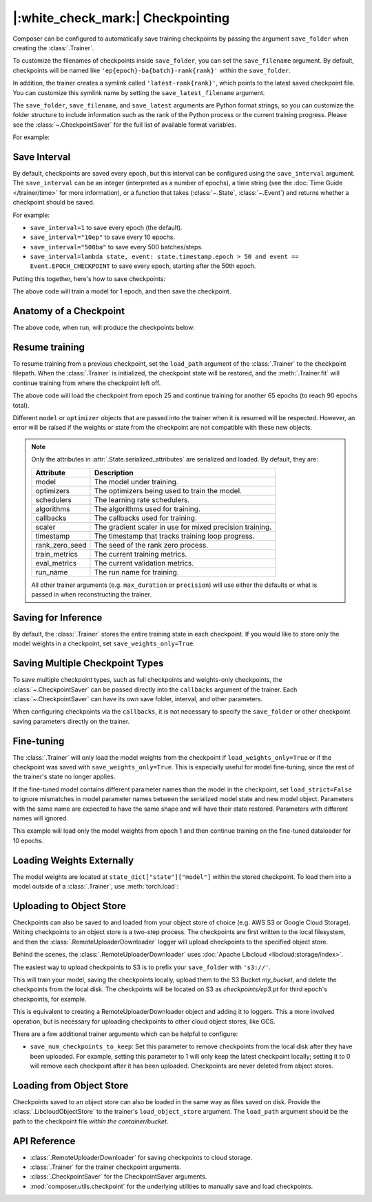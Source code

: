 |:white_check_mark:| Checkpointing
==================================

Composer can be configured to automatically save training checkpoints by passing the argument ``save_folder`` when
creating the :class:`.Trainer`.

To customize the filenames of checkpoints inside ``save_folder``, you can set the ``save_filename`` argument.
By default, checkpoints will be named like ``'ep{epoch}-ba{batch}-rank{rank}'`` within the ``save_folder``.

In addition, the trainer creates a symlink called ``'latest-rank{rank}'``, which points to the latest saved checkpoint
file. You can customize this symlink name by setting the ``save_latest_filename`` argument.

The ``save_folder``, ``save_filename``, and ``save_latest`` arguments are Python format strings, so you can customize the folder
structure to include information such as the rank of the Python process or the current training progress. Please see
the :class:`~.CheckpointSaver` for the full list of available format variables.

For example:

.. testcode::

    from composer import Trainer

    trainer = Trainer(
        model=model,
        train_dataloader=train_dataloader,
        max_duration="2ep",
        save_folder="./path/to/checkpoints",
        save_filename="ep{epoch}",
        save_latest_filename="latest",
        save_overwrite=True,
    )

    trainer.fit()

Save Interval
-------------

By default, checkpoints are saved every epoch, but this interval can be configured using the ``save_interval`` argument.
The ``save_interval`` can be an integer (interpreted as a number of epochs), a time string (see the
:doc:`Time Guide </trainer/time>` for more information), or a function that takes
(:class:`~.State`, :class:`~.Event`) and returns whether a checkpoint should be saved.

For example:

*   ``save_interval=1`` to save every epoch (the default).
*   ``save_interval="10ep"`` to save every 10 epochs.
*   ``save_interval="500ba"`` to save every 500 batches/steps.
*   ``save_interval=lambda state, event: state.timestamp.epoch > 50 and event == Event.EPOCH_CHECKPOINT``
    to save every epoch, starting after the 50th epoch.

Putting this together, here's how to save checkpoints:

.. testcode::

    from composer import Trainer

    trainer = Trainer(
        model=model,
        train_dataloader=train_dataloader,
        max_duration="1ep",
        save_filename="ep{epoch}.pt",
        save_folder="./path/to/checkpoints",
        save_overwrite=True,
        save_interval="1ep",  # Save checkpoints every epoch
    )
    trainer.fit()

The above code will train a model for 1 epoch, and then save the checkpoint.

Anatomy of a Checkpoint
-----------------------

The above code, when run, will produce the checkpoints below:

.. doctest::

    >>> trainer.saved_checkpoints
    ['./path/to/checkpoints/ep1.pt']
    >>> latest_checkpoint = trainer.saved_checkpoints[-1]
    >>> state_dict = torch.load(latest_checkpoint)
    >>> list(state_dict)
    ['state', 'rng']
    >>> list(state_dict['state'].keys())
    ['model', 'optimizers', 'schedulers', 'algorithms', 'callbacks', 'scaler', 'timestamp', 'rank_zero_seed', 'train_metrics', 'eval_metrics', 'run_name']

Resume training
---------------

To resume training from a previous checkpoint, set the ``load_path`` argument of the :class:`.Trainer` to the checkpoint
filepath.  When the :class:`.Trainer` is initialized, the checkpoint state will be restored, and the :meth:`.Trainer.fit`
will continue training from where the checkpoint left off.

.. testsetup::

    import os
    import shutil

    from composer import Trainer

    trainer = Trainer(
        model=model,
        train_dataloader=train_dataloader,
        max_duration="1ep",
        save_filename="ep{epoch}.pt",
        save_folder="./path/to/checkpoints",
        save_overwrite=True,
        save_interval="1ep",  # Save checkpoints every epoch
    )
    trainer.fit()

    assert os.path.exists("./path/to/checkpoints/ep1.pt")

    if not os.path.exists("./path/to/checkpoints/ep25.pt"):
        shutil.copy2("./path/to/checkpoints/ep1.pt", "./path/to/checkpoints/ep25.pt")

    assert os.path.exists("./path/to/checkpoints/ep25.pt")

.. testcode::

    trainer = Trainer(
        model=model,
        train_dataloader=train_dataloader,
        max_duration="90ep",
        save_overwrite=True,
        load_path="./path/to/checkpoints/ep25.pt",
    )
    trainer.fit()

The above code will load the checkpoint from epoch 25 and continue training
for another 65 epochs (to reach 90 epochs total).

Different ``model`` or ``optimizer`` objects that are passed into the trainer when it is
resumed will be respected. However, an error will be raised if the weights or
state from the checkpoint are not compatible with these new objects.


.. note::

    Only the attributes in :attr:`.State.serialized_attributes` are serialized and loaded. By default, they are:

    +-----------------------+-------------------------------------------------------------+
    | Attribute             | Description                                                 |
    +=======================+=============================================================+
    | model                 | The model under training.                                   |
    +-----------------------+-------------------------------------------------------------+
    | optimizers            | The optimizers being used to train the model.               |
    +-----------------------+-------------------------------------------------------------+
    | schedulers            | The learning rate schedulers.                               |
    +-----------------------+-------------------------------------------------------------+
    | algorithms            | The algorithms used for training.                           |
    +-----------------------+-------------------------------------------------------------+
    | callbacks             | The callbacks used for training.                            |
    +-----------------------+-------------------------------------------------------------+
    | scaler                | The gradient scaler in use for mixed precision training.    |
    +-----------------------+-------------------------------------------------------------+
    | timestamp             | The timestamp that tracks training loop progress.           |
    +-----------------------+-------------------------------------------------------------+
    | rank_zero_seed        | The seed of the rank zero process.                          |
    +-----------------------+-------------------------------------------------------------+
    | train_metrics         | The current training metrics.                               |
    +-----------------------+-------------------------------------------------------------+
    | eval_metrics          | The current validation metrics.                             |
    +-----------------------+-------------------------------------------------------------+
    | run_name              | The run name for training.                                  |
    +-----------------------+-------------------------------------------------------------+

    All other trainer arguments (e.g. ``max_duration`` or ``precision``) will use either the defaults
    or what is passed in when reconstructing the trainer.


Saving for Inference
--------------------

By default, the :class:`.Trainer` stores the entire training state in each checkpoint. If you would like to store
only the model weights in a checkpoint, set ``save_weights_only=True``.

.. testcode::

    from composer.trainer import Trainer

    trainer = Trainer(
        ...,
        save_folder="checkpoints",
        save_weights_only=True,
        save_overwrite=True,
    )

    trainer.fit()

Saving Multiple Checkpoint Types
--------------------------------

To save multiple checkpoint types, such as full checkpoints and weights-only checkpoints, the
:class:`~.CheckpointSaver` can be passed directly into the ``callbacks`` argument of the trainer.
Each :class:`~.CheckpointSaver` can have its own save folder, interval, and other parameters.

When configuring checkpoints via the ``callbacks``, it is not necessary to specify the ``save_folder``
or other checkpoint saving parameters directly on the trainer.

.. testcode::

    from composer.trainer import Trainer
    from composer.callbacks import CheckpointSaver

    trainer = Trainer(
        ...,
        callbacks=[
            CheckpointSaver(
                folder='full_checkpoints',
                save_interval='5ep',
                overwrite=True,
                num_checkpoints_to_keep=1,  # only keep the latest, full checkpoint
            ),
            CheckpointSaver(
                folder='weights_only_checkpoints',
                weights_only=True,
                overwrite=True,
            ),
        ],
    )

    trainer.fit()

Fine-tuning
-----------

The :class:`.Trainer` will only load the model weights from the checkpoint if ``load_weights_only=True`` or if the
checkpoint was saved with ``save_weights_only=True``. This is especially useful for model fine-tuning, since the rest
of the trainer's state no longer applies.

If the fine-tuned model contains different parameter names than the model in the checkpoint, set ``load_strict=False`` to
ignore mismatches in model parameter names between the serialized model state and new model object.
Parameters with the same name are expected to have the same shape and will have their state restored.
Parameters with different names will ignored.

.. testsetup::

    import os
    import shutil
    from composer import Trainer

    trainer = Trainer(
        model=model,
        train_dataloader=train_dataloader,
        max_duration="1ep",
        save_filename="ep{epoch}.pt",
        save_folder="./path/to/checkpoints",
        save_overwrite=True,
        save_interval="1ep",  # Save checkpoints every epoch
    )
    trainer.fit()

    assert os.path.exists("./path/to/checkpoints/ep1.pt")

    if not os.path.exists("./path/to/checkpoints/ep50.pt"):
        shutil.copy2("./path/to/checkpoints/ep1.pt", "./path/to/checkpoints/ep50.pt")

    assert os.path.exists("./path/to/checkpoints/ep50.pt")

    finetune_model = model
    finetune_dataloader = train_dataloader

.. testcode::

    ft_trainer = Trainer(
        model=finetune_model,
        train_dataloader=finetune_dataloader,
        max_duration="10ep",
        load_path="./path/to/checkpoints/ep50.pt",
        load_weights_only=True,
        load_strict_model_weights=False,
    )

    ft_trainer.fit()

This example will load only the model weights from epoch 1 and then continue training on the fine-tuned dataloader
for 10 epochs.

Loading Weights Externally
--------------------------

The model weights are located at ``state_dict["state"]["model"]`` within the stored checkpoint. To load them into a
model outside of a :class:`.Trainer`, use :meth:`torch.load`:

.. testcode::

    model = Model(num_channels, num_classes)
    state_dict = torch.load("./path/to/checkpoints/ep1.pt")
    model.load_state_dict(state_dict["state"]["model"])

Uploading to Object Store
-------------------------

Checkpoints can also be saved to and loaded from your object store of choice (e.g. AWS S3 or Google Cloud Storage).
Writing checkpoints to an object store is a two-step process. The checkpoints are first written to the local filesystem,
and then the :class:`.RemoteUploaderDownloader` logger will upload checkpoints to the specified object store.

Behind the scenes, the :class:`.RemoteUploaderDownloader` uses :doc:`Apache Libcloud <libcloud:storage/index>`.

The easiest way to upload checkpoints to S3 is to prefix your ``save_folder``  with ``'s3://'``.

.. testcode::
    from composer.trainer import Trainer

    trainer = Trainer(
        model=model,
        train_dataloader=train_dataloader,
        max_duration='90ep',
        save_folder='s3://my_bucket/checkpoints',
        save_interval='1ep',
        save_overwrite=True,
        save_filename='ep{epoch}.pt',
        save_num_checkpoints_to_keep=0,  # delete all checkpoints locally
    )

    trainer.fit()


This will train your model, saving the checkpoints locally, upload them to the S3 Bucket `my_bucket`,
and delete the checkpoints from the local disk. The checkpoints will be located on S3 as
`checkpoints/ep3.pt` for third epoch's checkpoints, for example.

This is equivalent to creating a RemoteUploaderDownloader object and adding it to loggers. This a more
involved operation, but is necessary for uploading checkpoints to other cloud object stores, like
GCS.

.. testcode::
    :skipif: not _LIBCLOUD_INSTALLED

    from composer.loggers import RemoteUploaderDownloader
    from composer.trainer import Trainer

    remote_uploader_downloader = RemoteUploaderDownloader(
        bucket_uri="libcloud://checkpoint-debugging",
        backend_kwargs={
            "provider": "s3",  # The Apache Libcloud provider name
            "container": "checkpoint-debugging",  # The name of the cloud container (i.e. bucket) to use.
            "provider_kwargs": {  # The Apache Libcloud provider driver initialization arguments
                'key': 'provider_key',  # The cloud provider key.
                'secret': '*******',  # The cloud provider secret.
                # Any additional arguments required for the cloud provider.
            },
        },
    )

    trainer = Trainer(
        model=model,
        train_dataloader=train_dataloader,
        max_duration='90ep',
        save_folder='checkpoints',
        save_interval='1ep',
        save_overwrite=True,
        save_filename='ep{epoch}.pt',
        save_num_checkpoints_to_keep=0,  # delete all checkpoints locally
        loggers=[remote_uploader_downloader],
    )

    trainer.fit()

.. seealso::

    *   :doc:`Full list of object store providers <libcloud:storage/supported_providers>`
    *   :class:`~.RemoteUploaderDownloader`

There are a few additional trainer arguments which can be helpful to configure:

*   ``save_num_checkpoints_to_keep``: Set this parameter to remove checkpoints from the local disk after they have been
    uploaded. For example, setting this parameter to 1 will only keep the latest checkpoint locally; setting it to 0
    will remove each checkpoint after it has been uploaded. Checkpoints are never deleted from object stores.


Loading from Object Store
-------------------------

Checkpoints saved to an object store can also be loaded in the same way as files saved on disk. Provide the
:class:`.LibcloudObjectStore` to the trainer's ``load_object_store`` argument.  The ``load_path`` argument
should be the path to the checkpoint file *within the container/bucket*.

.. testcode::
    :skipif: not _LIBCLOUD_INSTALLED

    from composer.utils import LibcloudObjectStore
    from composer.trainer import Trainer

    object_store = LibcloudObjectStore(
        provider="s3",  # The Apache Libcloud provider name
        container="checkpoint-debugging",  # The name of the cloud container (i.e. bucket) to use.
        provider_kwargs={  # The Apache Libcloud provider driver initialization arguments
            'key': 'provider_key',  # The cloud provider key.
            'secret': '*******',  # The cloud provider secret.
            # Any additional arguments required for the cloud provider.
        },
    )

    new_trainer = Trainer(
        model=model,
        train_dataloader=train_dataloader,
        max_duration="10ep",
        load_path="checkpoints/ep1.pt",
        load_object_store=object_store,
    )

    new_trainer.fit()


API Reference
-------------


*   :class:`.RemoteUploaderDownloader` for saving checkpoints to cloud storage.
*   :class:`.Trainer` for the trainer checkpoint arguments.
*   :class:`.CheckpointSaver` for the CheckpointSaver arguments.
*   :mod:`composer.utils.checkpoint` for the underlying utilities to manually save and load checkpoints.
